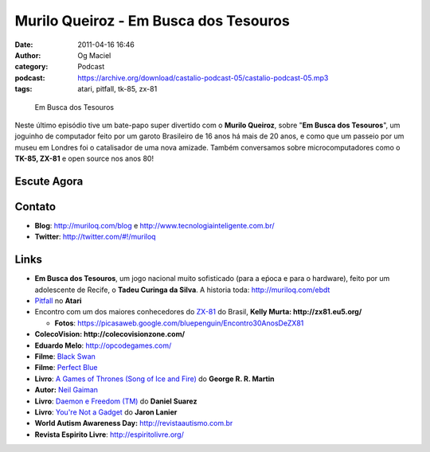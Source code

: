 Murilo Queiroz - Em Busca dos Tesouros
######################################
:date: 2011-04-16 16:46
:author: Og Maciel
:category: Podcast
:podcast: https://archive.org/download/castalio-podcast-05/castalio-podcast-05.mp3
:tags: atari, pitfall, tk-85, zx-81

.. figure:: {filename}/images/muriloqueiroz.png
   :alt: Em Busca dos Tesouros
   :figclass: pull-left clear article-figure

   Em Busca dos Tesouros

Neste último episódio tive um bate-papo super divertido com o **Murilo
Queiroz**, sobre "**Em Busca dos Tesouros**\ ", um joguinho de
computador feito por um garoto Brasileiro de 16 anos há mais de 20 anos,
e como que um passeio por um museu em Londres foi o catalisador de uma
nova amizade. Também conversamos sobre microcomputadores como o **TK-85,
ZX-81** e open source nos anos 80!

Escute Agora
------------

.. podcast:: castalio-podcast-05

Contato
-------
-  **Blog**: `http://muriloq.com/blog`_ e http://www.tecnologiainteligente.com.br/
-  **Twitter**: http://twitter.com/#!/muriloq

Links
-----
-  **Em Busca dos Tesouros**, um jogo nacional muito sofisticado (para a
   eṕoca e para o hardware), feito por um adolescente de Recife, o
   **Tadeu Curinga da Silva**. A historia toda: http://muriloq.com/ebdt
-  `Pitfall`_
   no **Atari**
-  Encontro com um dos maiores conhecedores do
   `ZX-81`_
   do Brasil, **Kelly Murta: \ http://zx81.eu5.org/**

   -  **Fotos**:
      https://picasaweb.google.com/bluepenguin/Encontro30AnosDeZX81

-  **ColecoVision: \ http://colecovisionzone.com/**
-  **Eduardo Melo**: http://opcodegames.com/
-  **Filme**: `Black Swan`_
-  **Filme**: `Perfect Blue`_
-  **Livro**: `A Games of Thrones (Song of Ice and Fire)`_ do **George R. R. Martin**
-  **Autor:** `Neil Gaiman`_
-  **Livro**: `Daemon e Freedom (TM)`_ do **Daniel Suarez**
-  **Livro**: `You're Not a Gadget`_ do **Jaron Lanier**
-  **World Autism Awareness Day:** http://revistaautismo.com.br
-  **Revista Espirito Livre**: http://espiritolivre.org/

.. _http://muriloq.com/blog: http://muriloq.com/
.. _Pitfall: https://secure.wikimedia.org/wikipedia/pt/wiki/Pitfall!
.. _ZX-81: https://secure.wikimedia.org/wikipedia/pt/wiki/Sinclair_ZX81
.. _Black Swan: http://www.amazon.com/Black-Swan-Natalie-Portman/dp/B0041KKYEM/ref=sr_1_1?ie=UTF8&qid=1302915311&sr=8-1
.. _Perfect Blue: http://www.amazon.com/Perfect-Blue-Junko-Iwao/dp/B00000JL42/ref=sr_1_1?ie=UTF8&qid=1302915272&sr=8-1
.. _A Games of Thrones (Song of Ice and Fire): http://www.amazon.com/Game-Thrones-Song-Ice-Fire/dp/0553386794/ref=sr_1_1?ie=UTF8&qid=1302915204&sr=8-1
.. _Neil Gaiman: https://secure.wikimedia.org/wikipedia/pt/wiki/Neil_Gaiman
.. _Daemon e Freedom (TM): http://www.amazon.com/Freedom-TM-Daniel-Suarez/dp/0525951571/ref=sr_1_1?ie=UTF8&s=books&qid=1302915238&sr=8-1
.. _You're Not a Gadget: http://www.amazon.com/You-Are-Not-Gadget-Manifesto/dp/0307389979/ref=sr_1_1?ie=UTF8&qid=1302915166&sr=8-1
